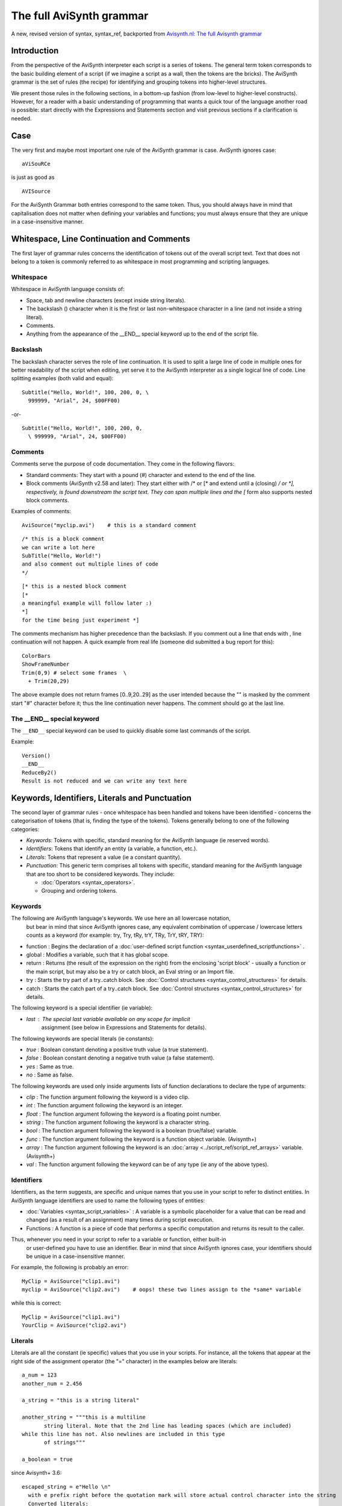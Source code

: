 
The full AviSynth grammar
=========================

A new, revised version of syntax, syntax_ref, backported from 
`Avisynth.nl: The full Avisynth grammar <http://avisynth.nl/index.php/The_full_AviSynth_grammar>`_

Introduction
~~~~~~~~~~~~

From the perspective of the AviSynth interpreter each script is a series of tokens. The general 
term token corresponds to the basic building element of a script (if we imagine a script as a wall, 
then the tokens are the bricks). The AviSynth grammar is the set of rules (the recipe) for 
identifying and grouping tokens into higher-level structures.

We present those rules in the following sections, in a bottom-up fashion (from low-level to 
higher-level constructs). However, for a reader with a basic understanding of programming that 
wants a quick tour of the language another road is possible: start directly with the 
Expressions and Statements section and visit previous sections if a clarification is needed.

Case
~~~~

The very first and maybe most important one rule of the AviSynth grammar is case. AviSynth ignores case:
::

    aViSouRCe 

is just as good as
::

    AVISource

For the AviSynth Grammar both entries correspond to the same token. Thus, you should always have 
in mind that capitalisation does not matter when defining your variables and functions; you must 
always ensure that they are unique in a case-insensitive manner.

Whitespace, Line Continuation and Comments
~~~~~~~~~~~~~~~~~~~~~~~~~~~~~~~~~~~~~~~~~~

The first layer of grammar rules concerns the identification of tokens out of the overall script 
text. Text that does not belong to a token is commonly referred to as whitespace in most 
programming and scripting languages.

Whitespace
----------

Whitespace in AviSynth language consists of:

-   Space, tab and newline characters (except inside string literals).
-   The backslash (\) character when it is the first or last non-whitespace character in a line (and not inside a string literal).
-   Comments.
-   Anything from the appearance of the __END__ special keyword up to the end of the script file. 

Backslash
---------

The backslash character serves the role of line continuation. It is used to split a large line 
of code in multiple ones for better readability of the script when editing, yet serve it to the 
AviSynth interpreter as a single logical line of code. Line splitting examples (both valid and equal):
::

    Subtitle("Hello, World!", 100, 200, 0, \
      999999, "Arial", 24, $00FF00)

-or-
::

    Subtitle("Hello, World!", 100, 200, 0,
      \ 999999, "Arial", 24, $00FF00)

Comments
--------

Comments serve the purpose of code documentation. They come in the following flavors:

-   Standard comments: They start with a pound (#) character and extend to the end of the line. 
-   Block comments (AviSynth v2.58 and later): They start either with /* or [* and extend until 
    a (closing) */ or *], respectively, is found downstream the script text. They can span 
    multiple lines and the [* form also supports nested block comments. 

Examples of comments:
::

    AviSource("myclip.avi")    # this is a standard comment

::

    /* this is a block comment 
    we can write a lot here
    SubTitle("Hello, World!")
    and also comment out multiple lines of code
    */

::

    [* this is a nested block comment
    [* 
    a meaningful example will follow later :)
    *]
    for the time being just experiment *]

The comments mechanism has higher precedence than the backslash. If you comment out a line that 
ends with \, line continuation will not happen. A quick example from real life (someone did 
submitted a bug report for this):
::

    ColorBars
    ShowFrameNumber
    Trim(0,9) # select some frames  \
      + Trim(20,29)

The above example does not return frames [0..9,20..29] as the user intended because the "\" is masked 
by the comment start "#" character before it; thus the line continuation never happens. 
The comment should go at the last line.

The __END__ special keyword
---------------------------

The ``__END__`` special keyword can be used to quickly disable some last commands of the script.

Example:
::

    Version()
    __END__
    ReduceBy2()
    Result is not reduced and we can write any text here

Keywords, Identifiers, Literals and Punctuation
~~~~~~~~~~~~~~~~~~~~~~~~~~~~~~~~~~~~~~~~~~~~~~~

The second layer of grammar rules - once whitespace has been handled and tokens have been 
identified - concerns the categorisation of tokens (that is, finding the type of the tokens). 
Tokens generally belong to one of the following categories:

-   *Keywords*: Tokens with specific, standard meaning for the AviSynth language (ie reserved words).
-   *Identifiers*: Tokens that identify an entity (a variable, a function, etc.).
-   *Literals*: Tokens that represent a value (ie a constant quantity).
-   *Punctuation*: This generic term comprises all tokens with specific, standard meaning 
    for the AviSynth language that are too short to be considered keywords. They include: 

    -   :doc:`Operators <syntax_operators>`.
    -   Grouping and ordering tokens. 

Keywords
--------

The following are AviSynth language's keywords. We use here an all lowercase notation,
 but bear in mind that since AviSynth ignores case, any equivalent combination of 
 uppercase / lowercase letters counts as a keyword (for example: try, Try, tRy, trY, TRy, TrY, tRY, TRY):

-   function : Begins the declaration of a :doc:`user-defined script function <syntax_userdefined_scriptfunctions>` .
-   global : Modifies a variable, such that it has global scope.
-   return : Returns (the result of the expression on the right) from the enclosing
    'script block' - usually a function or the main script, but may also be a try or 
    catch block, an Eval string or an Import file.
-   try : Starts the try part of a try..catch block. See :doc:`Control structures <syntax_control_structures>` for details.
-   catch : Starts the catch part of a try..catch block. See :doc:`Control structures <syntax_control_structures>` for details. 

The following keyword is a special identifier (ie variable):

-   *last* : The special last variable available on any scope for implicit 
     assignment (see below in Expressions and Statements for details). 

The following keywords are special literals (ie constants):

-   *true* : Boolean constant denoting a positive truth value (a true statement).
-   *false* : Boolean constant denoting a negative truth value (a false statement).
-   *yes* : Same as true.
-   *no* : Same as false. 

The following keywords are used only inside arguments lists of function declarations 
to declare the type of arguments:

-   *clip* : The function argument following the keyword is a video clip.
-   *int* : The function argument following the keyword is an integer.
-   *float* : The function argument following the keyword is a floating point number.
-   *string* : The function argument following the keyword is a character string.
-   *bool* : The function argument following the keyword is a boolean (true/false) variable.
-   *func* : The function argument following the keyword is a function object variable. (Avisynth+)
-   *array* : The function argument following the keyword is an :doc:`array <../script_ref/script_ref_arrays>` variable. (Avisynth+)
-   *val* : The function argument following the keyword can be of any type (ie any of the above types). 

Identifiers
-----------

Identifiers, as the term suggests, are specific and unique names that you use in your 
script to refer to distinct entities. In AviSynth language identifiers are used to 
name the following types of entities:

-   :doc:`Variables <syntax_script_variables>` : A variable is a symbolic placeholder for a value
    that can be read and changed (as a result of an assignment) many times during script execution.
-   Functions : A function is a piece of code that performs a specific computation and 
    returns its result to the caller. 

Thus, whenever you need in your script to refer to a variable or function, either built-in
 or user-defined you have to use an identifier. Bear in mind that since AviSynth ignores case, 
 your identifiers should be unique in a case-insensitive manner.

For example, the following is probably an error:
::

    MyClip = AviSource("clip1.avi")
    myclip = AviSource("clip2.avi")    # oops! these two lines assign to the *same* variable

while this is correct:
::

    MyClip = AviSource("clip1.avi")
    YourClip = AviSource("clip2.avi")

Literals
--------

Literals are all the constant (ie specific) values that you use in your scripts. For instance, 
all the tokens that appear at the right side of the assignment operator (the "=" character) 
in the examples below are literals:

::

    a_num = 123
    another_num = 2.456
    
    a_string = "this is a string literal"
    
    another_string = """this is a multiline
           string literal. Note that the 2nd line has leading spaces (which are included)
    while this line has not. Also newlines are included in this type
           of strings"""
    
    a_boolean = true

since Avisynth+ 3.6: 
::

    escaped_string = e"Hello \n"
      with e prefix right before the quotation mark will store actual control character into the string
      Converted literals:
        \n to LF-Chr(10)
        \r to CR-Chr(13)
        \t to TAB-Chr(9)
        \0 to NUL-Chr(0) (NUL is string terminator, use at your own risk)
        \a to Chr(7)-audible beep
        \f to FF-Chr(12) - Form feed
        \\ (double \) to Backslash
        \" to " (double-quotation mark)
        \' to ' (single-quotation mark) (since 3.7.1)
        \b to BS-CHR(8) - backspace (since 3.7.1)
        \v to VT-CHR(11) - vertical tab (since 3.7.1)

As you can see, literals can be of any type (except clips; currently AviSynth does not have clip-type literals).
 The thing that differentiates them from identifiers is that they are not names that hold a value but bare values.

Punctuation
-----------

As said before, this generic term comprises all tokens with specific, standard meaning for the AviSynth 
language that are too short to be considered keywords. The tokens that are bundled under this catch-all category are:

-   operators: Operators apply an operation to one or more entities (and allow to retrieve the result of 
    the operation); this is the reason that they are named that way. 

    In essence operators are mini-functions that are defined in the script grammar with a more 
    user-friendly syntax (for instance, instead of calling ``Add(a, b)`` it is easier to write ``a + b``). 
    Due to their significance in the AviSynth language operators are documented in a :doc:`separate page <syntax_operators>` . 
    They are just listed here for completeness:

    -   Assignment: =
    -   Sign and common math operations: + , - , * , / , % , ++ (the last is for clips only)
    -   Comparisons: ==, != , <> , < , > , <= , >=
    -   Boolean operations: ! , && , ||
    -   Ternary operation (if...else): ?: 

-   Grouping / ordering tokens. These include: 

    -   The comma character [,]: For separating arguments in function argument lists only.
    -   The dot character [.]: When successive calls to functions are chained together with 
        the use of the OOP notation.
    -   The parenthesis, opening and closing [()]: For grouping expressions into a single unit. 
        Also for grouping arguments of a function declaration or call.
    -   The (curly) brackets [{}]: For grouping multiple statements in a single block of code
        (currently: function bodies and ``try...catch`` blocks only). 

Expressions and Statements
~~~~~~~~~~~~~~~~~~~~~~~~~~

The third layer of grammar rules - after whitespace has been handled and tokens have been identified 
and distributed to the available categories (keywords, identifiers, etc.) - concerns the grouping of 
tokens in higher-level structures of the grammar: expressions and statements. A little terminology 
is necessary at this point to clarify the difference between them.

-   Expressions are groupings of tokens that perform a computation and return a value. They form a 
    distinct part of either a larger enclosing expression or a statement.
-   Statements are the smallest standalone element of an AviSynth script; in other words a statement 
    is a single unit of script code (in the case of AviSynth language, this is typically a line of script code). 

Having made this distinction, lets see each one in more detail at the sections that follow.

Expressions
-----------

Expressions are the first step in the creation of the higher-level grammar constructs. 
They combine tokens in order to compute a new value from old ones and deliver this new value 
to either a surrounding expression or directly to an even higher-level construct, ie a statement.

A few examples will help to fully understand the concepts presented above:
::

    # 10 is a literal; 
    # it is also an expression; a grouping can have just 1 element
    a = 10
    
    # a + 7 is an expression; so is (a + 7) / 5
    b = (a + 7) / 5
    
    # b > 0, 12, 25 are expressions (see 1st line); 
    # [b > 0 ? 12 : 25] is also an expression
    c = b > 0 ? 12 : 25
    
    # BlankClip(...) below is an expression; 
    # so is Trim(...)
    Trim(BlankClip(width=b, height=c, pixel_type="RGB32"), 0, a)
    
    # all the above lines of code are statements
    
Most of the time the result of an expression will be a video clip; however an expression's result 
can be of any type supported by the scripting language (clip, int, float, bool, string) and this 
is how utility functions such as internal script functions operate.

Combining all information presented above, we can now see that an AviSynth expression typically has 
one of these forms (with square brackets, ([]), we enclose optional elements, with the vertical bar 
character, (|), we separate alternatives, with the pound character, (#), we enclose comments):

-    Literal, ie: 

    ::

        numeric_constant
        | string_constant
        | bool_constant

The value of the expression is the value of the constant.

-   Identifier, ie: 

    ::

        variable_name 
        | clip_property
        | function_name                                  # without (args) #

The value of the expression is the value returned by clip properties or contained inside script 
variables (which must have been previously initialized).

-   Expression, ie: 

    ::

        [ + | - | ! ] expression                         # unary operator expression #
        | ( expression )                                 # expression inside parentheses #
        | expression-1 operator expression-2             # binary operator expression #
        | bool_expression ? expression-1 : expression-2  # the ternary operator #
        | function_name[ ( args ) ]                      # function call #
        | expression.function_name[ ( args ) ]           # OOP notation #

The value of the expression is either the result of the computation of the sub-expressions or 
the return value of the function_name call.

Looking a bit closer at the possible expression alternatives, the following notes can be made:

-   The first three cases show that one can manipulate expressions using all of the usual 
    arithmetic and logical operators (from C) as you'd expect on ints, floats, vals, and bools. 

    -   Strings can be concatenated with '+'.
    -   The following operators are also defined on video clips: 

    ::

        a + b   
        # is equivalent to:
        UnalignedSplice(a, b) 

    and: 
    ::

        a ++ b
        # is equivalent to:
        AlignedSplice(a, b)

-   The fourth case shows that one can execute code conditionally with the ternary operator.
-   The fifth case shows that a function call is, from the grammar's perspective, a special type of expression.
-   The sixth case shows OOP notation, an alternate syntax for chaining function calls, which is equivalent to: 
    ::

        function_name(expression, args)

Statements
----------

Statements are the smallest standalone element of an AviSynth script/ Statements do not compute a value; 
they are evaluated for their side effects (which are most of the time the assignment of a value 
computed by an expression to a :doc:`variable <syntax_script_variables>`).

Statements are grouped together to form a script. An AviSynth script is simply the aggregate of a number of statements.

All statements in AviSynth scripting language have one of these forms (with square brackets, ([]), 
we enclose optional elements, with the vertical bar character, (|), we separate alternatives, 
with the pound character, (#), we enclose comments):

::

    [ global ] variable_identifier = expression
    | [ return ] expression
    | try_catch_block
    | function_declaration

For each specific type of statement, the following notes can be made:

-   In the first case, *expression* is evaluated and the result is assigned to an identifier.
    The identifier can only identify a variable, either local or global (if the optional global 
    keyword is present). That is you can only assign to variables. Hence the name *variable_identifier*. 

-   In the second case, *expression* is evaluated and the result is used as follows: 

    -   If the return keyword is present or the statement is the last in its script block, it is used 
        as the "return value" of the active script block - that is, either a function or the entire 
        script. In the latter case, the return value is typically the video clip that will be seen by 
        the application which opens the AVS file.
    -   Otherwise, if the result is a clip, it is assigned to the special variable ``last``. If the result 
        is not a clip, it is simply discarded. 

The last two cases are the only compound statements supported by AviSynth script language.
They are presented in detail in the section that follows.

Compound Statements
-------------------

A compound statement is a block of statements that is considered a single unit of code (ie statement). 
Thus a compound statement is a multiline statement. As we saw, AviSynth supports two types of compound 
statements: the *try_catch_block* and *function_declaration*.

-   The *try_catch_block* statement has the following form: 
    ::

        try {                         # the try part is always executed #
          [ statement                 # you can put as many statements as you want #
            ...
            statement ]               # an empty block is allowed (but not very useful!) #
        }
        catch (variable_identifier) { # catch part is executed only if an error occurs in try part #
          [ statement                 # you can put as many statements as you want #
            ... 
            statement ]               # an empty block is allowed and causes the error to be ignored #
        }

    It implements the try..catch :doc:`control structure <syntax_control_structures>`.
    See there for details. 

-   The *function_declaration* statement has the following form: 
    ::

        function identifier( [ argument_list ] )
        /* from v2.60 you can also put comments here */
        {
          [ statement                 # you can put as many statements as you want #
            ...
            statement ]               # an empty function is allowed (but not very useful!) #
        }

    It declares a user-defined function and makes it available for calling to the rest of script code, 
    by using the identifier as the name of the function to be called. 

    The optional argument_list (yes, you can have functions without arguments) declares the type 
    and name of function's arguments, as well as whether they are required or are optional. 
    Optional arguments are also called named arguments, because you can supply them by name 
    in a function call. It has the following form: 

    ::

        argument-1 , ... , argument-K , optional_argument-K+1 , ... , optional_argument-N

        ``argument-i`` (i = 1 to K) and ``optional_argument-j`` (j = K + 1 to N) have the following 
        forms (again, with square brackets, ([]), we enclose optional elements, with the vertical bar 
        character, (|), we separate alternatives, with the pound character, (#), 
        we enclose comments), respectively: 

    ::

        [ type_keyword ] identifier     # (normal) argument
        [ type_keyword ] "identifier"   # optional argument    

    As you can see, *optional arguments* distinguish from (normal) arguments in that they *are enclosed 
    in double quotation marks*. In a function call you can refer to an optional argument as: 
    ``identifier = value``. You can also refer to in the normal way as if it was a normal, positional argument.

Three more things to note are the following:

-   Once you declare an optional argument, all subsequent arguments must also be declared optional.
-   If you don't supply the type of the argument in the declaration (ie one of the type keywords 
    presented above), the argument is of the val type. That is it can be of any type. Consequently 
    in the body of the function you have to query for its type, if you want your code to be robust.
-   Function declarations can be written in any order and at any point in the script where a statement 
    is allowed, independently of where the functions themselves are called. The presence of the 
    declaration itself does not interfere with the order of script execution or its result. 
    However, the usual convention is to group functions together at the start of the script. 

A few examples will help to clarify things:
::

    function MyFunc1() {                 # a function with no arguments
        ...
    }

::

    function MyFunc2(clip c, int n) {    # a function with two (normal) arguments
        ...
    }

::

    function MyFunc3(clip c, string "text", bool "invert") {
        ...                              # a function with one argument and two optional arguments
    }                                    # if they are not supplied, it uses some default values

::

    function MyFunc4(clip "c", bool "invert, int "n") {
        ...                              # you can declare a function with all arguments optional
    }

::

    function MyFunc5(clip clp, effect, "text") {
        ...                              # a function with two normal and one optional argument
    }                                    # the last two arguments are of val (ie any) type
    ...
    f = MyFunc1()
    g = MyFunc2(ColorBars(), 6)      # all normal arguments *must* be supplied
    ...
    h = MyFunc3(g, "some text", false)   # you can supply optional arguments as if they were normal
    i = MyFunc3(g)                       # but you can omit them also entirely
    j = MyFunc3(g, invert=true)          # or you can pass some of them by name
    ...
    k = MyFunc4()                        # MyFunc4 will use defaults for all its arguments
    l = MyFunc4(g, n=12)                 # you can supply some optional arguments as positional
    ...                                  # and some by name
    ...
    m = MyFunc5(g, 25, "test")           # you can pass any type in the last two arguments of MyFunc5
    n = MyFunc5(g, "dissolve", text=m)   # this can be both flexible *AND* dangerous if you don't check
    o = MyFunc5(g, g)                    # the type of the arguments; you can of course omit optional ones


Closing Remarks
~~~~~~~~~~~~~~~

The set of rules for identifying and grouping tokens into higher-level structures (ie the AviSynth Grammar) 
ends with statements. An AviSynth script is simply the aggregate of a number of statements. 
In it you place as many statements as required to do the job. 
The grammar does not care how you do so. However, there are a couple of things that are worth noting here 
to make developing scripts easier:

-   The return value of the entire script is either (cf. the second case of Statements section above): 

    -   The result of a return expression statement anywhere in the main script block (ie not in a 
        function body or inside a try...catch block); all statements below that one will be ignored. 
        As a shorthand, a bare expression as the final statement is treated as if the keyword return 
        was present.
    -   If there is no (explicit or implicit) return, a void value (ie a value of the 'undefined' type) 
        is returned. For example, this will happen if the last statement is an assignment. 

-    AviSynth provides a mechanism to include other scripts inside the current script block: the 
     Import function. The result of calling Import is the same as if you have typed the entire imported 
     script text at the point of the function call. 

-    Making self-contained scripts and using Import to include them in you scripts is a way to organise 
     and reuse your code (for example, your favorite used-defined functions). 

The Full Avisynth Grammar - For Language Lawyers
~~~~~~~~~~~~~~~~~~~~~~~~~~~~~~~~~~~~~~~~~~~~~~~~

For those readers that prefer a formal definition of the AviSynth script language's grammar, 
there is one available (though not "officially-endorsed" at the moment) in 
:doc:`Extended Backus-Naur form <syntax_formal_avisynth_grammar>` (or EBNF for short). 

Back to :doc:`Avisynth Syntax sections<syntax_sections>`.

$Date: 2024/01/09 10:00:00 $
